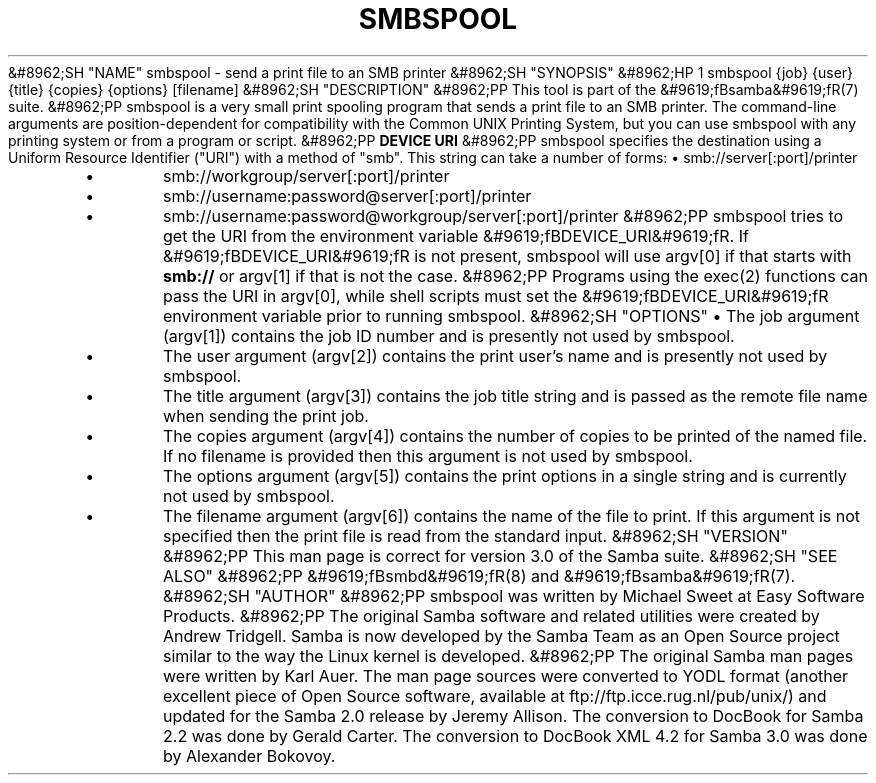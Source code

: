.\"Generated by db2man.xsl. Don't modify this, modify the source.
.de Sh \" Subsection
.br
.if t .Sp
.ne 5
.PP
\fB\\$1\fR
.PP
..
.de Sp \" Vertical space (when we can't use .PP)
.if t .sp .5v
.if n .sp
..
.de Ip \" List item
.br
.ie \\n(.$>=3 .ne \\$3
.el .ne 3
.IP "\\$1" \\$2
..
.TH "SMBSPOOL" 8 "" "" ""
&#8962;SH "NAME"
smbspool - send a print file to an SMB printer
&#8962;SH "SYNOPSIS"
&#8962;HP 1
smbspool {job} {user} {title} {copies} {options} [filename]
&#8962;SH "DESCRIPTION"
&#8962;PP
This tool is part of the
&#9619;fBsamba&#9619;fR(7)
suite.
&#8962;PP
smbspool is a very small print spooling program that sends a print file to an SMB printer. The command-line arguments are position-dependent for compatibility with the Common UNIX Printing System, but you can use smbspool with any printing system or from a program or script.
&#8962;PP
\fBDEVICE URI\fR
&#8962;PP
smbspool specifies the destination using a Uniform Resource Identifier ("URI") with a method of "smb". This string can take a number of forms:
\(bu
smb://server[:port]/printer
.TP
\(bu
smb://workgroup/server[:port]/printer
.TP
\(bu
smb://username:password@server[:port]/printer
.TP
\(bu
smb://username:password@workgroup/server[:port]/printer
&#8962;PP
smbspool tries to get the URI from the environment variable
&#9619;fBDEVICE_URI&#9619;fR. If
&#9619;fBDEVICE_URI&#9619;fR
is not present, smbspool will use argv[0] if that starts with
\fBsmb://\fR
or argv[1] if that is not the case.
&#8962;PP
Programs using the
exec(2)
functions can pass the URI in argv[0], while shell scripts must set the
&#9619;fBDEVICE_URI&#9619;fR
environment variable prior to running smbspool.
&#8962;SH "OPTIONS"
\(bu
The job argument (argv[1]) contains the job ID number and is presently not used by smbspool.
.TP
\(bu
The user argument (argv[2]) contains the print user's name and is presently not used by smbspool.
.TP
\(bu
The title argument (argv[3]) contains the job title string and is passed as the remote file name when sending the print job.
.TP
\(bu
The copies argument (argv[4]) contains the number of copies to be printed of the named file. If no filename is provided then this argument is not used by smbspool.
.TP
\(bu
The options argument (argv[5]) contains the print options in a single string and is currently not used by smbspool.
.TP
\(bu
The filename argument (argv[6]) contains the name of the file to print. If this argument is not specified then the print file is read from the standard input.
&#8962;SH "VERSION"
&#8962;PP
This man page is correct for version 3.0 of the Samba suite.
&#8962;SH "SEE ALSO"
&#8962;PP
&#9619;fBsmbd&#9619;fR(8)
and
&#9619;fBsamba&#9619;fR(7).
&#8962;SH "AUTHOR"
&#8962;PP
smbspool
was written by Michael Sweet at Easy Software Products.
&#8962;PP
The original Samba software and related utilities were created by Andrew Tridgell. Samba is now developed by the Samba Team as an Open Source project similar to the way the Linux kernel is developed.
&#8962;PP
The original Samba man pages were written by Karl Auer. The man page sources were converted to YODL format (another excellent piece of Open Source software, available at
ftp://ftp.icce.rug.nl/pub/unix/) and updated for the Samba 2.0 release by Jeremy Allison. The conversion to DocBook for Samba 2.2 was done by Gerald Carter. The conversion to DocBook XML 4.2 for Samba 3.0 was done by Alexander Bokovoy.

